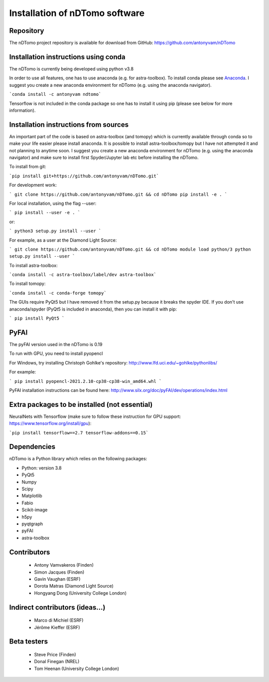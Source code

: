 Installation of nDTomo software
-------------------------------

Repository
^^^^^^^^^^
The nDTomo project repository is available for download from GitHub: 
https://github.com/antonyvam/nDTomo

Installation instructions using conda
^^^^^^^^^^^^^^^^^^^^^^^^^^^^^^^^^^^^^
The nDTomo is currently being developed using python v3.8

In order to use all features, one has to use anaconda (e.g. for astra-toolbox). To install conda please see `Anaconda <https://www.anaconda.com/>`_. I suggest you create a new anaconda environment for nDTomo (e.g. using the anaconda navigator). 

```conda install -c antonyvam ndtomo```

Tensorflow is not included in the conda package so one has to install it using pip (please see below for more information).

Installation instructions from sources
^^^^^^^^^^^^^^^^^^^^^^^^^^^^^^^^^^^^^^
An important part of the code is based on astra-toolbox (and tomopy) which is currently available through conda so to make your life easier please install anaconda. It is possible to install astra-toolbox/tomopy but I have not attempted it and not planning to anytime soon. I suggest you create a new anaconda environment for nDTomo (e.g. using the anaconda navigator) and make sure to install first Spyder/Jupyter lab etc before installing the nDTomo.

To install from git:

```pip install git+https://github.com/antonyvam/nDTomo.git```

For development work:

```
git clone https://github.com/antonyvam/nDTomo.git && cd nDTomo
pip install -e .
```

For local installation, using the flag --user:

```
pip install --user -e .
```

or:

```
python3 setup.py install --user
```

For example, as a user at the Diamond Light Source:

```
git clone https://github.com/antonyvam/nDTomo.git && cd nDTomo
module load python/3
python setup.py install --user
```

To install astra-toolbox:

```conda install -c astra-toolbox/label/dev astra-toolbox```

To install tomopy:

```conda install -c conda-forge tomopy```

The GUIs require PyQt5 but I have removed it from the setup.py because it breaks the spyder IDE. If you don't use anaconda/spyder (PyQt5 is included in anaconda), then you can install it with pip: 

```
pip install PyQt5
```

PyFAI
^^^^^
The pyFAI version used in the nDTomo is 0.19

To run with GPU, you need to install pyopencl

For Windows, try installing Christoph Gohlke's repository: http://www.lfd.uci.edu/~gohlke/pythonlibs/

For example: 

```
pip install pyopencl-2021.2.10-cp38-cp38-win_amd64.whl
```

PyFAI installation instructions can be found here: http://www.silx.org/doc/pyFAI/dev/operations/index.html

Extra packages to be installed (not essential)
^^^^^^^^^^^^^^^^^^^^^^^^^^^^^^^^^^^^^^^^^^^^^^

NeuralNets with Tensorflow (make sure to follow these instruction for GPU support: https://www.tensorflow.org/install/gpu):

```pip install tensorflow==2.7 tensorflow-addons==0.15```
	
Dependencies
^^^^^^^^^^^^
nDTomo is a Python library which relies on the following packages:

* Python: version 3.8
* PyQt5
* Numpy
* Scipy
* Matplotlib
* Fabio
* Scikit-image
* h5py
* pyqtgraph
* pyFAI
* astra-toolbox


Contributors
^^^^^^^^^^^^

 * Antony Vamvakeros (Finden)
 * Simon Jacques (Finden)
 * Gavin Vaughan (ESRF)
 * Dorota Matras (Diamond Light Source)
 * Hongyang Dong (University College London)
 
Indirect contributors (ideas...)
^^^^^^^^^^^^^^^^^^^^^^^^^^^^^^^^

 * Marco di Michiel (ESRF)
 * Jérôme Kieffer (ESRF)
 
Beta testers
^^^^^^^^^^^^

 * Steve Price (Finden)
 * Donal Finegan (NREL)
 * Tom Heenan (University College London)



